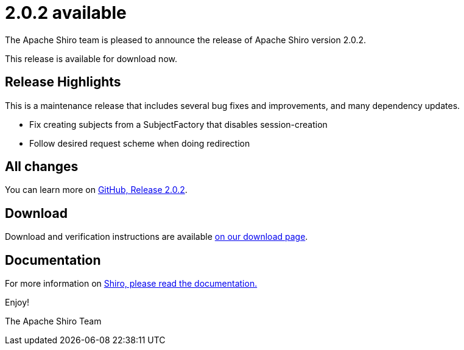 ////
# Licensed to the Apache Software Foundation (ASF) under one
# or more contributor license agreements.  See the NOTICE file
# distributed with this work for additional information
# regarding copyright ownership.  The ASF licenses this file
# to you under the Apache License, Version 2.0 (the
# "License"); you may not use this file except in compliance
# with the License.  You may obtain a copy of the License at
#
#   http://www.apache.org/licenses/LICENSE-2.0
#
# Unless required by applicable law or agreed to in writing,
# software distributed under the License is distributed on an
# "AS IS" BASIS, WITHOUT WARRANTIES OR CONDITIONS OF ANY
# KIND, either express or implied.  See the License for the
# specific language governing permissions and limitations
# under the License.
////

= 2.0.2 available
:jbake-author: Lenny Primak
:jbake-date: 2024-11-13 00:00:00
:jbake-type: post
:jbake-status: published
:jbake-tags: blog, release
:idprefix:
:icons: font

The Apache Shiro team is pleased to announce the release of Apache Shiro version 2.0.2.

This release is available for download now.

== Release Highlights
This is a maintenance release that includes several bug fixes and improvements, and many dependency updates.

* Fix creating subjects from a SubjectFactory that disables session-creation
* Follow desired request scheme when doing redirection

== All changes

You can learn more on link:https://github.com/apache/shiro/releases/tag/shiro-root-2.0.2[GitHub, Release 2.0.2].

== Download

Download and verification instructions are available link:/download.html[on our download page].

== Documentation

For more information on link:/documentation.html[Shiro, please read the documentation.]

Enjoy!

The Apache Shiro Team
